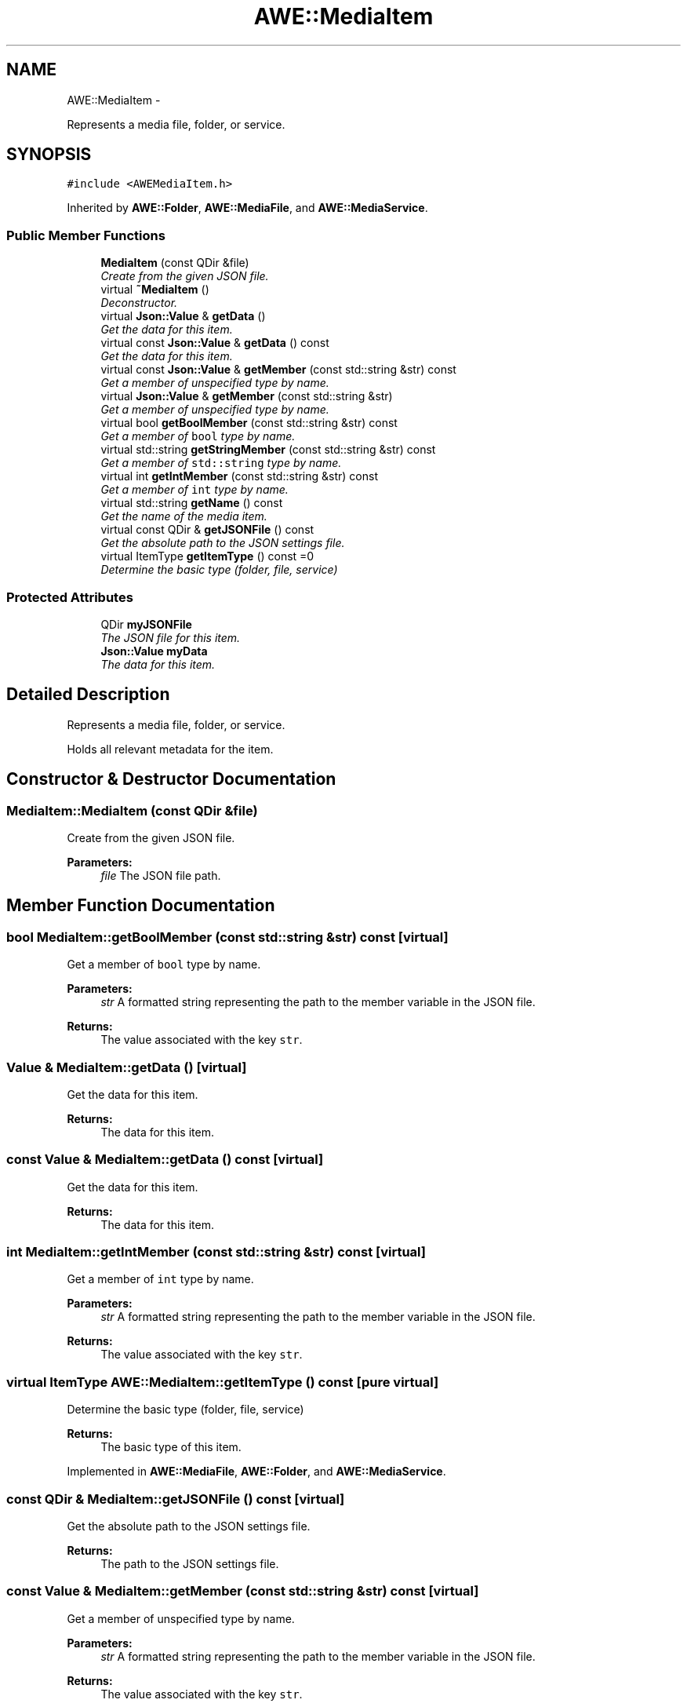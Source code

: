 .TH "AWE::MediaItem" 3 "Fri Apr 18 2014" "Version 0.1" "AWE Media Center" \" -*- nroff -*-
.ad l
.nh
.SH NAME
AWE::MediaItem \- 
.PP
Represents a media file, folder, or service\&.  

.SH SYNOPSIS
.br
.PP
.PP
\fC#include <AWEMediaItem\&.h>\fP
.PP
Inherited by \fBAWE::Folder\fP, \fBAWE::MediaFile\fP, and \fBAWE::MediaService\fP\&.
.SS "Public Member Functions"

.in +1c
.ti -1c
.RI "\fBMediaItem\fP (const QDir &file)"
.br
.RI "\fICreate from the given JSON file\&. \fP"
.ti -1c
.RI "virtual \fB~MediaItem\fP ()"
.br
.RI "\fIDeconstructor\&. \fP"
.ti -1c
.RI "virtual \fBJson::Value\fP & \fBgetData\fP ()"
.br
.RI "\fIGet the data for this item\&. \fP"
.ti -1c
.RI "virtual const \fBJson::Value\fP & \fBgetData\fP () const "
.br
.RI "\fIGet the data for this item\&. \fP"
.ti -1c
.RI "virtual const \fBJson::Value\fP & \fBgetMember\fP (const std::string &str) const "
.br
.RI "\fIGet a member of unspecified type by name\&. \fP"
.ti -1c
.RI "virtual \fBJson::Value\fP & \fBgetMember\fP (const std::string &str)"
.br
.RI "\fIGet a member of unspecified type by name\&. \fP"
.ti -1c
.RI "virtual bool \fBgetBoolMember\fP (const std::string &str) const "
.br
.RI "\fIGet a member of \fCbool\fP type by name\&. \fP"
.ti -1c
.RI "virtual std::string \fBgetStringMember\fP (const std::string &str) const "
.br
.RI "\fIGet a member of \fCstd::string\fP type by name\&. \fP"
.ti -1c
.RI "virtual int \fBgetIntMember\fP (const std::string &str) const "
.br
.RI "\fIGet a member of \fCint\fP type by name\&. \fP"
.ti -1c
.RI "virtual std::string \fBgetName\fP () const "
.br
.RI "\fIGet the name of the media item\&. \fP"
.ti -1c
.RI "virtual const QDir & \fBgetJSONFile\fP () const "
.br
.RI "\fIGet the absolute path to the JSON settings file\&. \fP"
.ti -1c
.RI "virtual ItemType \fBgetItemType\fP () const =0"
.br
.RI "\fIDetermine the basic type (folder, file, service) \fP"
.in -1c
.SS "Protected Attributes"

.in +1c
.ti -1c
.RI "QDir \fBmyJSONFile\fP"
.br
.RI "\fIThe JSON file for this item\&. \fP"
.ti -1c
.RI "\fBJson::Value\fP \fBmyData\fP"
.br
.RI "\fIThe data for this item\&. \fP"
.in -1c
.SH "Detailed Description"
.PP 
Represents a media file, folder, or service\&. 

Holds all relevant metadata for the item\&. 
.SH "Constructor & Destructor Documentation"
.PP 
.SS "MediaItem::MediaItem (const QDir &file)"

.PP
Create from the given JSON file\&. 
.PP
\fBParameters:\fP
.RS 4
\fIfile\fP The JSON file path\&. 
.RE
.PP

.SH "Member Function Documentation"
.PP 
.SS "bool MediaItem::getBoolMember (const std::string &str) const\fC [virtual]\fP"

.PP
Get a member of \fCbool\fP type by name\&. 
.PP
\fBParameters:\fP
.RS 4
\fIstr\fP A formatted string representing the path to the member variable in the JSON file\&.
.RE
.PP
\fBReturns:\fP
.RS 4
The value associated with the key \fCstr\fP\&. 
.RE
.PP

.SS "\fBValue\fP & MediaItem::getData ()\fC [virtual]\fP"

.PP
Get the data for this item\&. 
.PP
\fBReturns:\fP
.RS 4
The data for this item\&. 
.RE
.PP

.SS "const \fBValue\fP & MediaItem::getData () const\fC [virtual]\fP"

.PP
Get the data for this item\&. 
.PP
\fBReturns:\fP
.RS 4
The data for this item\&. 
.RE
.PP

.SS "int MediaItem::getIntMember (const std::string &str) const\fC [virtual]\fP"

.PP
Get a member of \fCint\fP type by name\&. 
.PP
\fBParameters:\fP
.RS 4
\fIstr\fP A formatted string representing the path to the member variable in the JSON file\&.
.RE
.PP
\fBReturns:\fP
.RS 4
The value associated with the key \fCstr\fP\&. 
.RE
.PP

.SS "virtual ItemType AWE::MediaItem::getItemType () const\fC [pure virtual]\fP"

.PP
Determine the basic type (folder, file, service) 
.PP
\fBReturns:\fP
.RS 4
The basic type of this item\&. 
.RE
.PP

.PP
Implemented in \fBAWE::MediaFile\fP, \fBAWE::Folder\fP, and \fBAWE::MediaService\fP\&.
.SS "const QDir & MediaItem::getJSONFile () const\fC [virtual]\fP"

.PP
Get the absolute path to the JSON settings file\&. 
.PP
\fBReturns:\fP
.RS 4
The path to the JSON settings file\&. 
.RE
.PP

.SS "const \fBValue\fP & MediaItem::getMember (const std::string &str) const\fC [virtual]\fP"

.PP
Get a member of unspecified type by name\&. 
.PP
\fBParameters:\fP
.RS 4
\fIstr\fP A formatted string representing the path to the member variable in the JSON file\&.
.RE
.PP
\fBReturns:\fP
.RS 4
The value associated with the key \fCstr\fP\&. 
.RE
.PP

.SS "\fBValue\fP & MediaItem::getMember (const std::string &str)\fC [virtual]\fP"

.PP
Get a member of unspecified type by name\&. 
.PP
\fBParameters:\fP
.RS 4
\fIstr\fP A formatted string representing the path to the member variable in the JSON file\&.
.RE
.PP
\fBReturns:\fP
.RS 4
The value associated with the key \fCstr\fP\&. 
.RE
.PP

.SS "std::string MediaItem::getName () const\fC [virtual]\fP"

.PP
Get the name of the media item\&. Equivalent to \fCgetStringMember('metadata\&.name')\fP
.PP
\fBReturns:\fP
.RS 4
The name of this media item\&. 
.RE
.PP

.SS "std::string MediaItem::getStringMember (const std::string &str) const\fC [virtual]\fP"

.PP
Get a member of \fCstd::string\fP type by name\&. 
.PP
\fBParameters:\fP
.RS 4
\fIstr\fP A formatted string representing the path to the member variable in the JSON file\&.
.RE
.PP
\fBReturns:\fP
.RS 4
The value associated with the key \fCstr\fP\&. 
.RE
.PP


.SH "Author"
.PP 
Generated automatically by Doxygen for AWE Media Center from the source code\&.
